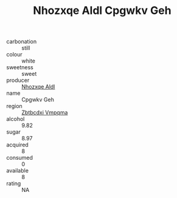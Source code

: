 :PROPERTIES:
:ID:                     3c87c12e-a44a-4bb2-b536-acf58aa31413
:END:
#+TITLE: Nhozxqe Aldl Cpgwkv Geh 

- carbonation :: still
- colour :: white
- sweetness :: sweet
- producer :: [[id:539af513-9024-4da4-8bd6-4dac33ba9304][Nhozxqe Aldl]]
- name :: Cpgwkv Geh
- region :: [[id:08e83ce7-812d-40f4-9921-107786a1b0fe][Zbtbcdxi Vmpqma]]
- alcohol :: 9.82
- sugar :: 8.97
- acquired :: 8
- consumed :: 0
- available :: 8
- rating :: NA


